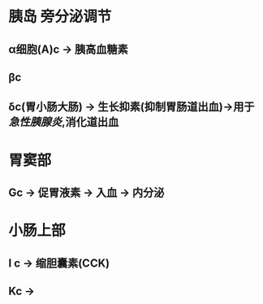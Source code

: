* [[../assets/image_1643779546352_0.png]]
* 胰岛 旁分泌调节
** α细胞(A)c  → 胰高血糖素
** βc
** δc(胃小肠大肠) → 生长抑素(抑制胃肠道出血)→用于[[急性胰腺炎]],消化道出血
* 胃窦部
** Gc → 促胃液素 → 入血 → 内分泌
* 小肠上部
** I c → 缩胆囊素(CCK)
** Kc →